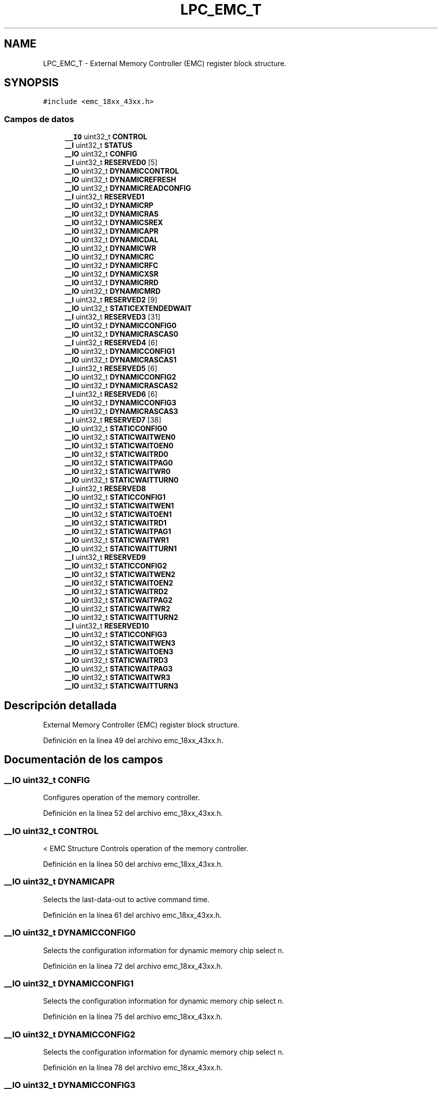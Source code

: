 .TH "LPC_EMC_T" 3 "Viernes, 14 de Septiembre de 2018" "Ejercicio 1 - TP 5" \" -*- nroff -*-
.ad l
.nh
.SH NAME
LPC_EMC_T \- External Memory Controller (EMC) register block structure\&.  

.SH SYNOPSIS
.br
.PP
.PP
\fC#include <emc_18xx_43xx\&.h>\fP
.SS "Campos de datos"

.in +1c
.ti -1c
.RI "\fB__IO\fP uint32_t \fBCONTROL\fP"
.br
.ti -1c
.RI "\fB__I\fP uint32_t \fBSTATUS\fP"
.br
.ti -1c
.RI "\fB__IO\fP uint32_t \fBCONFIG\fP"
.br
.ti -1c
.RI "\fB__I\fP uint32_t \fBRESERVED0\fP [5]"
.br
.ti -1c
.RI "\fB__IO\fP uint32_t \fBDYNAMICCONTROL\fP"
.br
.ti -1c
.RI "\fB__IO\fP uint32_t \fBDYNAMICREFRESH\fP"
.br
.ti -1c
.RI "\fB__IO\fP uint32_t \fBDYNAMICREADCONFIG\fP"
.br
.ti -1c
.RI "\fB__I\fP uint32_t \fBRESERVED1\fP"
.br
.ti -1c
.RI "\fB__IO\fP uint32_t \fBDYNAMICRP\fP"
.br
.ti -1c
.RI "\fB__IO\fP uint32_t \fBDYNAMICRAS\fP"
.br
.ti -1c
.RI "\fB__IO\fP uint32_t \fBDYNAMICSREX\fP"
.br
.ti -1c
.RI "\fB__IO\fP uint32_t \fBDYNAMICAPR\fP"
.br
.ti -1c
.RI "\fB__IO\fP uint32_t \fBDYNAMICDAL\fP"
.br
.ti -1c
.RI "\fB__IO\fP uint32_t \fBDYNAMICWR\fP"
.br
.ti -1c
.RI "\fB__IO\fP uint32_t \fBDYNAMICRC\fP"
.br
.ti -1c
.RI "\fB__IO\fP uint32_t \fBDYNAMICRFC\fP"
.br
.ti -1c
.RI "\fB__IO\fP uint32_t \fBDYNAMICXSR\fP"
.br
.ti -1c
.RI "\fB__IO\fP uint32_t \fBDYNAMICRRD\fP"
.br
.ti -1c
.RI "\fB__IO\fP uint32_t \fBDYNAMICMRD\fP"
.br
.ti -1c
.RI "\fB__I\fP uint32_t \fBRESERVED2\fP [9]"
.br
.ti -1c
.RI "\fB__IO\fP uint32_t \fBSTATICEXTENDEDWAIT\fP"
.br
.ti -1c
.RI "\fB__I\fP uint32_t \fBRESERVED3\fP [31]"
.br
.ti -1c
.RI "\fB__IO\fP uint32_t \fBDYNAMICCONFIG0\fP"
.br
.ti -1c
.RI "\fB__IO\fP uint32_t \fBDYNAMICRASCAS0\fP"
.br
.ti -1c
.RI "\fB__I\fP uint32_t \fBRESERVED4\fP [6]"
.br
.ti -1c
.RI "\fB__IO\fP uint32_t \fBDYNAMICCONFIG1\fP"
.br
.ti -1c
.RI "\fB__IO\fP uint32_t \fBDYNAMICRASCAS1\fP"
.br
.ti -1c
.RI "\fB__I\fP uint32_t \fBRESERVED5\fP [6]"
.br
.ti -1c
.RI "\fB__IO\fP uint32_t \fBDYNAMICCONFIG2\fP"
.br
.ti -1c
.RI "\fB__IO\fP uint32_t \fBDYNAMICRASCAS2\fP"
.br
.ti -1c
.RI "\fB__I\fP uint32_t \fBRESERVED6\fP [6]"
.br
.ti -1c
.RI "\fB__IO\fP uint32_t \fBDYNAMICCONFIG3\fP"
.br
.ti -1c
.RI "\fB__IO\fP uint32_t \fBDYNAMICRASCAS3\fP"
.br
.ti -1c
.RI "\fB__I\fP uint32_t \fBRESERVED7\fP [38]"
.br
.ti -1c
.RI "\fB__IO\fP uint32_t \fBSTATICCONFIG0\fP"
.br
.ti -1c
.RI "\fB__IO\fP uint32_t \fBSTATICWAITWEN0\fP"
.br
.ti -1c
.RI "\fB__IO\fP uint32_t \fBSTATICWAITOEN0\fP"
.br
.ti -1c
.RI "\fB__IO\fP uint32_t \fBSTATICWAITRD0\fP"
.br
.ti -1c
.RI "\fB__IO\fP uint32_t \fBSTATICWAITPAG0\fP"
.br
.ti -1c
.RI "\fB__IO\fP uint32_t \fBSTATICWAITWR0\fP"
.br
.ti -1c
.RI "\fB__IO\fP uint32_t \fBSTATICWAITTURN0\fP"
.br
.ti -1c
.RI "\fB__I\fP uint32_t \fBRESERVED8\fP"
.br
.ti -1c
.RI "\fB__IO\fP uint32_t \fBSTATICCONFIG1\fP"
.br
.ti -1c
.RI "\fB__IO\fP uint32_t \fBSTATICWAITWEN1\fP"
.br
.ti -1c
.RI "\fB__IO\fP uint32_t \fBSTATICWAITOEN1\fP"
.br
.ti -1c
.RI "\fB__IO\fP uint32_t \fBSTATICWAITRD1\fP"
.br
.ti -1c
.RI "\fB__IO\fP uint32_t \fBSTATICWAITPAG1\fP"
.br
.ti -1c
.RI "\fB__IO\fP uint32_t \fBSTATICWAITWR1\fP"
.br
.ti -1c
.RI "\fB__IO\fP uint32_t \fBSTATICWAITTURN1\fP"
.br
.ti -1c
.RI "\fB__I\fP uint32_t \fBRESERVED9\fP"
.br
.ti -1c
.RI "\fB__IO\fP uint32_t \fBSTATICCONFIG2\fP"
.br
.ti -1c
.RI "\fB__IO\fP uint32_t \fBSTATICWAITWEN2\fP"
.br
.ti -1c
.RI "\fB__IO\fP uint32_t \fBSTATICWAITOEN2\fP"
.br
.ti -1c
.RI "\fB__IO\fP uint32_t \fBSTATICWAITRD2\fP"
.br
.ti -1c
.RI "\fB__IO\fP uint32_t \fBSTATICWAITPAG2\fP"
.br
.ti -1c
.RI "\fB__IO\fP uint32_t \fBSTATICWAITWR2\fP"
.br
.ti -1c
.RI "\fB__IO\fP uint32_t \fBSTATICWAITTURN2\fP"
.br
.ti -1c
.RI "\fB__I\fP uint32_t \fBRESERVED10\fP"
.br
.ti -1c
.RI "\fB__IO\fP uint32_t \fBSTATICCONFIG3\fP"
.br
.ti -1c
.RI "\fB__IO\fP uint32_t \fBSTATICWAITWEN3\fP"
.br
.ti -1c
.RI "\fB__IO\fP uint32_t \fBSTATICWAITOEN3\fP"
.br
.ti -1c
.RI "\fB__IO\fP uint32_t \fBSTATICWAITRD3\fP"
.br
.ti -1c
.RI "\fB__IO\fP uint32_t \fBSTATICWAITPAG3\fP"
.br
.ti -1c
.RI "\fB__IO\fP uint32_t \fBSTATICWAITWR3\fP"
.br
.ti -1c
.RI "\fB__IO\fP uint32_t \fBSTATICWAITTURN3\fP"
.br
.in -1c
.SH "Descripción detallada"
.PP 
External Memory Controller (EMC) register block structure\&. 
.PP
Definición en la línea 49 del archivo emc_18xx_43xx\&.h\&.
.SH "Documentación de los campos"
.PP 
.SS "\fB__IO\fP uint32_t CONFIG"
Configures operation of the memory controller\&. 
.PP
Definición en la línea 52 del archivo emc_18xx_43xx\&.h\&.
.SS "\fB__IO\fP uint32_t CONTROL"
< EMC Structure Controls operation of the memory controller\&. 
.PP
Definición en la línea 50 del archivo emc_18xx_43xx\&.h\&.
.SS "\fB__IO\fP uint32_t DYNAMICAPR"
Selects the last-data-out to active command time\&. 
.PP
Definición en la línea 61 del archivo emc_18xx_43xx\&.h\&.
.SS "\fB__IO\fP uint32_t DYNAMICCONFIG0"
Selects the configuration information for dynamic memory chip select n\&. 
.PP
Definición en la línea 72 del archivo emc_18xx_43xx\&.h\&.
.SS "\fB__IO\fP uint32_t DYNAMICCONFIG1"
Selects the configuration information for dynamic memory chip select n\&. 
.PP
Definición en la línea 75 del archivo emc_18xx_43xx\&.h\&.
.SS "\fB__IO\fP uint32_t DYNAMICCONFIG2"
Selects the configuration information for dynamic memory chip select n\&. 
.PP
Definición en la línea 78 del archivo emc_18xx_43xx\&.h\&.
.SS "\fB__IO\fP uint32_t DYNAMICCONFIG3"
Selects the configuration information for dynamic memory chip select n\&. 
.PP
Definición en la línea 81 del archivo emc_18xx_43xx\&.h\&.
.SS "\fB__IO\fP uint32_t DYNAMICCONTROL"
Controls dynamic memory operation\&. 
.PP
Definición en la línea 54 del archivo emc_18xx_43xx\&.h\&.
.SS "\fB__IO\fP uint32_t DYNAMICDAL"
Selects the data-in to active command time\&. 
.PP
Definición en la línea 62 del archivo emc_18xx_43xx\&.h\&.
.SS "\fB__IO\fP uint32_t DYNAMICMRD"
Selects the load mode register to active command time\&. 
.PP
Definición en la línea 68 del archivo emc_18xx_43xx\&.h\&.
.SS "\fB__IO\fP uint32_t DYNAMICRAS"
Selects the active to precharge command period\&. 
.PP
Definición en la línea 59 del archivo emc_18xx_43xx\&.h\&.
.SS "\fB__IO\fP uint32_t DYNAMICRASCAS0"
Selects the RAS and CAS latencies for dynamic memory chip select n\&. 
.PP
Definición en la línea 73 del archivo emc_18xx_43xx\&.h\&.
.SS "\fB__IO\fP uint32_t DYNAMICRASCAS1"
Selects the RAS and CAS latencies for dynamic memory chip select n\&. 
.PP
Definición en la línea 76 del archivo emc_18xx_43xx\&.h\&.
.SS "\fB__IO\fP uint32_t DYNAMICRASCAS2"
Selects the RAS and CAS latencies for dynamic memory chip select n\&. 
.PP
Definición en la línea 79 del archivo emc_18xx_43xx\&.h\&.
.SS "\fB__IO\fP uint32_t DYNAMICRASCAS3"
Selects the RAS and CAS latencies for dynamic memory chip select n\&. 
.PP
Definición en la línea 82 del archivo emc_18xx_43xx\&.h\&.
.SS "\fB__IO\fP uint32_t DYNAMICRC"
Selects the active to active command period\&. 
.PP
Definición en la línea 64 del archivo emc_18xx_43xx\&.h\&.
.SS "\fB__IO\fP uint32_t DYNAMICREADCONFIG"
Configures the dynamic memory read strategy\&. 
.PP
Definición en la línea 56 del archivo emc_18xx_43xx\&.h\&.
.SS "\fB__IO\fP uint32_t DYNAMICREFRESH"
Configures dynamic memory refresh operation\&. 
.PP
Definición en la línea 55 del archivo emc_18xx_43xx\&.h\&.
.SS "\fB__IO\fP uint32_t DYNAMICRFC"
Selects the auto-refresh period\&. 
.PP
Definición en la línea 65 del archivo emc_18xx_43xx\&.h\&.
.SS "\fB__IO\fP uint32_t DYNAMICRP"
Selects the precharge command period\&. 
.PP
Definición en la línea 58 del archivo emc_18xx_43xx\&.h\&.
.SS "\fB__IO\fP uint32_t DYNAMICRRD"
Selects the active bank A to active bank B latency\&. 
.PP
Definición en la línea 67 del archivo emc_18xx_43xx\&.h\&.
.SS "\fB__IO\fP uint32_t DYNAMICSREX"
Selects the self-refresh exit time\&. 
.PP
Definición en la línea 60 del archivo emc_18xx_43xx\&.h\&.
.SS "\fB__IO\fP uint32_t DYNAMICWR"
Selects the write recovery time\&. 
.PP
Definición en la línea 63 del archivo emc_18xx_43xx\&.h\&.
.SS "\fB__IO\fP uint32_t DYNAMICXSR"
Selects the exit self-refresh to active command time\&. 
.PP
Definición en la línea 66 del archivo emc_18xx_43xx\&.h\&.
.SS "\fB__I\fP uint32_t RESERVED0[5]"

.PP
Definición en la línea 53 del archivo emc_18xx_43xx\&.h\&.
.SS "\fB__I\fP uint32_t RESERVED1"

.PP
Definición en la línea 57 del archivo emc_18xx_43xx\&.h\&.
.SS "\fB__I\fP uint32_t RESERVED10"

.PP
Definición en la línea 107 del archivo emc_18xx_43xx\&.h\&.
.SS "\fB__I\fP uint32_t RESERVED2[9]"

.PP
Definición en la línea 69 del archivo emc_18xx_43xx\&.h\&.
.SS "\fB__I\fP uint32_t RESERVED3[31]"

.PP
Definición en la línea 71 del archivo emc_18xx_43xx\&.h\&.
.SS "\fB__I\fP uint32_t RESERVED4[6]"

.PP
Definición en la línea 74 del archivo emc_18xx_43xx\&.h\&.
.SS "\fB__I\fP uint32_t RESERVED5[6]"

.PP
Definición en la línea 77 del archivo emc_18xx_43xx\&.h\&.
.SS "\fB__I\fP uint32_t RESERVED6[6]"

.PP
Definición en la línea 80 del archivo emc_18xx_43xx\&.h\&.
.SS "\fB__I\fP uint32_t RESERVED7[38]"

.PP
Definición en la línea 83 del archivo emc_18xx_43xx\&.h\&.
.SS "\fB__I\fP uint32_t RESERVED8"

.PP
Definición en la línea 91 del archivo emc_18xx_43xx\&.h\&.
.SS "\fB__I\fP uint32_t RESERVED9"

.PP
Definición en la línea 99 del archivo emc_18xx_43xx\&.h\&.
.SS "\fB__IO\fP uint32_t STATICCONFIG0"
Selects the memory configuration for static chip select n\&. 
.PP
Definición en la línea 84 del archivo emc_18xx_43xx\&.h\&.
.SS "\fB__IO\fP uint32_t STATICCONFIG1"
Selects the memory configuration for static chip select n\&. 
.PP
Definición en la línea 92 del archivo emc_18xx_43xx\&.h\&.
.SS "\fB__IO\fP uint32_t STATICCONFIG2"
Selects the memory configuration for static chip select n\&. 
.PP
Definición en la línea 100 del archivo emc_18xx_43xx\&.h\&.
.SS "\fB__IO\fP uint32_t STATICCONFIG3"
Selects the memory configuration for static chip select n\&. 
.PP
Definición en la línea 108 del archivo emc_18xx_43xx\&.h\&.
.SS "\fB__IO\fP uint32_t STATICEXTENDEDWAIT"
Selects time for long static memory read and write transfers\&. 
.PP
Definición en la línea 70 del archivo emc_18xx_43xx\&.h\&.
.SS "\fB__IO\fP uint32_t STATICWAITOEN0"
Selects the delay from chip select n or address change, whichever is later, to output enable\&. 
.PP
Definición en la línea 86 del archivo emc_18xx_43xx\&.h\&.
.SS "\fB__IO\fP uint32_t STATICWAITOEN1"
Selects the delay from chip select n or address change, whichever is later, to output enable\&. 
.PP
Definición en la línea 94 del archivo emc_18xx_43xx\&.h\&.
.SS "\fB__IO\fP uint32_t STATICWAITOEN2"
Selects the delay from chip select n or address change, whichever is later, to output enable\&. 
.PP
Definición en la línea 102 del archivo emc_18xx_43xx\&.h\&.
.SS "\fB__IO\fP uint32_t STATICWAITOEN3"
Selects the delay from chip select n or address change, whichever is later, to output enable\&. 
.PP
Definición en la línea 110 del archivo emc_18xx_43xx\&.h\&.
.SS "\fB__IO\fP uint32_t STATICWAITPAG0"
Selects the delay for asynchronous page mode sequential accesses for chip select n\&. 
.PP
Definición en la línea 88 del archivo emc_18xx_43xx\&.h\&.
.SS "\fB__IO\fP uint32_t STATICWAITPAG1"
Selects the delay for asynchronous page mode sequential accesses for chip select n\&. 
.PP
Definición en la línea 96 del archivo emc_18xx_43xx\&.h\&.
.SS "\fB__IO\fP uint32_t STATICWAITPAG2"
Selects the delay for asynchronous page mode sequential accesses for chip select n\&. 
.PP
Definición en la línea 104 del archivo emc_18xx_43xx\&.h\&.
.SS "\fB__IO\fP uint32_t STATICWAITPAG3"
Selects the delay for asynchronous page mode sequential accesses for chip select n\&. 
.PP
Definición en la línea 112 del archivo emc_18xx_43xx\&.h\&.
.SS "\fB__IO\fP uint32_t STATICWAITRD0"
Selects the delay from chip select n to a read access\&. 
.PP
Definición en la línea 87 del archivo emc_18xx_43xx\&.h\&.
.SS "\fB__IO\fP uint32_t STATICWAITRD1"
Selects the delay from chip select n to a read access\&. 
.PP
Definición en la línea 95 del archivo emc_18xx_43xx\&.h\&.
.SS "\fB__IO\fP uint32_t STATICWAITRD2"
Selects the delay from chip select n to a read access\&. 
.PP
Definición en la línea 103 del archivo emc_18xx_43xx\&.h\&.
.SS "\fB__IO\fP uint32_t STATICWAITRD3"
Selects the delay from chip select n to a read access\&. 
.PP
Definición en la línea 111 del archivo emc_18xx_43xx\&.h\&.
.SS "\fB__IO\fP uint32_t STATICWAITTURN0"
Selects bus turnaround cycles 
.PP
Definición en la línea 90 del archivo emc_18xx_43xx\&.h\&.
.SS "\fB__IO\fP uint32_t STATICWAITTURN1"
Selects bus turnaround cycles 
.PP
Definición en la línea 98 del archivo emc_18xx_43xx\&.h\&.
.SS "\fB__IO\fP uint32_t STATICWAITTURN2"
Selects bus turnaround cycles 
.PP
Definición en la línea 106 del archivo emc_18xx_43xx\&.h\&.
.SS "\fB__IO\fP uint32_t STATICWAITTURN3"
Selects bus turnaround cycles 
.PP
Definición en la línea 114 del archivo emc_18xx_43xx\&.h\&.
.SS "\fB__IO\fP uint32_t STATICWAITWEN0"
Selects the delay from chip select n to write enable\&. 
.PP
Definición en la línea 85 del archivo emc_18xx_43xx\&.h\&.
.SS "\fB__IO\fP uint32_t STATICWAITWEN1"
Selects the delay from chip select n to write enable\&. 
.PP
Definición en la línea 93 del archivo emc_18xx_43xx\&.h\&.
.SS "\fB__IO\fP uint32_t STATICWAITWEN2"
Selects the delay from chip select n to write enable\&. 
.PP
Definición en la línea 101 del archivo emc_18xx_43xx\&.h\&.
.SS "\fB__IO\fP uint32_t STATICWAITWEN3"
Selects the delay from chip select n to write enable\&. 
.PP
Definición en la línea 109 del archivo emc_18xx_43xx\&.h\&.
.SS "\fB__IO\fP uint32_t STATICWAITWR0"
Selects the delay from chip select n to a write access\&. 
.PP
Definición en la línea 89 del archivo emc_18xx_43xx\&.h\&.
.SS "\fB__IO\fP uint32_t STATICWAITWR1"
Selects the delay from chip select n to a write access\&. 
.PP
Definición en la línea 97 del archivo emc_18xx_43xx\&.h\&.
.SS "\fB__IO\fP uint32_t STATICWAITWR2"
Selects the delay from chip select n to a write access\&. 
.PP
Definición en la línea 105 del archivo emc_18xx_43xx\&.h\&.
.SS "\fB__IO\fP uint32_t STATICWAITWR3"
Selects the delay from chip select n to a write access\&. 
.PP
Definición en la línea 113 del archivo emc_18xx_43xx\&.h\&.
.SS "\fB__I\fP uint32_t STATUS"
Provides EMC status information\&. 
.PP
Definición en la línea 51 del archivo emc_18xx_43xx\&.h\&.

.SH "Autor"
.PP 
Generado automáticamente por Doxygen para Ejercicio 1 - TP 5 del código fuente\&.

